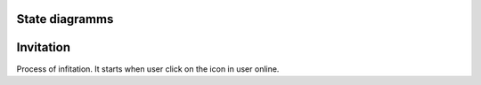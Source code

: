 State diagramms
===============

Invitation
==========

Process of infitation. It starts when user click on the icon in user online.

.. uml::

    @startuml

    [*] --> Invite
    OnlineCtrl --> [*]
    OnlineCtrl : .invite(opponent_id)
    OnlineCtrl : change url on #/owner_id/opponent_id
    OnlineCtrl : call Room.invite(contact_id) function   
   

    OnlineCtrl -> Room.invite
    Room: http request to Django api_view/room.invite()

    @enduml


